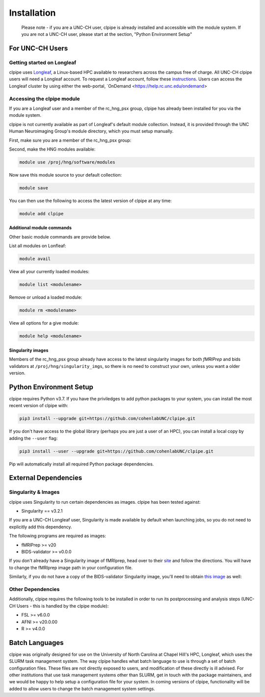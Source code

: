 ============
Installation
============

    Please note - if you are a UNC-CH user, clpipe is already installed and accessible 
    with the module system. If you are not a UNC-CH user, please start at the section, 
    "Python Environment Setup"

-----------------------
For UNC-CH Users
-----------------------

Getting started on Longleaf
---------------------------

clpipe uses `Longleaf <https://help.rc.unc.edu/longleaf-cluster>`_, a Linux-based HPC
available to researchers across the campus free of charge. All UNC-CH clpipe users will
need a Longleaf account. To request a Longleaf account, follow these `instructions <https://help.rc.unc.edu/request-a-cluster-account/>`_.
Users can access the Longleaf cluster by using either the web-portal, `OnDemand <https://help.rc.unc.edu/ondemand>

Accessing the clpipe module
-----------------------------

If you are a Longleaf user and a member of the rc_hng_psx group,
clpipe has already been installed for you via the module system. 

clpipe is not currently available as part of Longleaf's default module collection.
Instead, it is provided through the UNC Human Neuroimaging Group's module directory, 
which you must setup manually.

First, make sure you are a member of the rc_hng_psx group:


Second, make the HNG modules available:

.. code-block:: console

    module use /proj/hng/software/modules

Now save this module source to your default collection:

.. code-block:: console

    module save

You can then use the following to access the latest version of clpipe at any time:

.. code-block:: console

    module add clpipe
Additional module commands
#################

Other basic module commands are provide below.

List all modules on Lonfleaf: 

.. code-block:: console

    module avail

View all your currently loaded modules: 

.. code-block:: console

    module list <modulename>

Remove or unload a loaded module: 

.. code-block:: console

    module rm <modulename>

View all options for a give module: 

.. code-block:: console

    module help <modulename>







Singularity images
#################

Members of the rc_hng_psx group already have access to the latest singularity images for both `fMRIPrep` 
and bids validators at ``/proj/hng/singularity_imgs``, 
so there is no need to construct your own, unless you want a older version.

-----------------------
Python Environment Setup
-----------------------

clpipe requires Python v3.7. If you have the priviledges to add python packages to your system, 
you can install the most recent version of clpipe with:

.. code-block:: console

    pip3 install --upgrade git+https://github.com/cohenlabUNC/clpipe.git

If you don't have access to the global library 
(perhaps you are just a user of an HPC), you can install a local copy by 
adding the ``--user`` flag:

.. code-block:: console

     pip3 install --user --upgrade git+https://github.com/cohenlabUNC/clpipe.git

Pip will automatically install all required Python package dependencies.

-----------------------
External Dependencies
-----------------------

Singularity & Images
-----------------------

clpipe uses Singularity to run certain dependencies as images. clpipe has been
tested against:

- Singularity == v3.2.1

If you are a UNC-CH Longleaf user, Singularity is made available by default when launching
jobs, so you do not need to explicitly add this dependency.

The following programs are required as images:

- fMRIPrep >= v20
- BIDS-validator >= v0.0.0

If you don't already have a Singularity image of fMRIprep, head over to their 
`site <https://fmriprep.readthedocs.io/en/latest/index.html>`_ and follow the 
directions. You will have to change the fMRIprep image path in 
your configuration file.

Similarly, if you do not have a copy of the BIDS-validator Singularity image, 
you'll need to obtain `this image <https://hub.docker.com/r/bids/validator>`_ as well:

Other Dependencies
-----------------------

Additionally, clpipe requires the following tools to be installed in order
to run its postprocessing and analysis steps (UNC-CH Users - this is handled
by the clpipe module):

- FSL >= v6.0.0
- AFNI >= v20.0.00
- R >= v4.0.0

---------------
Batch Languages
---------------

clpipe was originally designed for use on the
University of North Carolina at Chapel Hill's HPC, Longleaf, which uses 
the SLURM task management system. The way clpipe handles what batch language 
to use is through a set of batch configuration files. 
These files are not directly exposed to users, 
and modification of these directly is ill advised. 
For other institutions that use task management systems other than SLURM, 
get in touch with the package maintainers, and we would be happy to 
help setup a configuration file for your system. 
In coming versions of clpipe, functionality will be added to 
allow users to change the batch management system settings.

